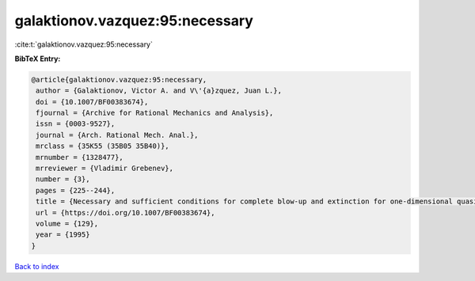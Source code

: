 galaktionov.vazquez:95:necessary
================================

:cite:t:`galaktionov.vazquez:95:necessary`

**BibTeX Entry:**

.. code-block:: bibtex

   @article{galaktionov.vazquez:95:necessary,
    author = {Galaktionov, Victor A. and V\'{a}zquez, Juan L.},
    doi = {10.1007/BF00383674},
    fjournal = {Archive for Rational Mechanics and Analysis},
    issn = {0003-9527},
    journal = {Arch. Rational Mech. Anal.},
    mrclass = {35K55 (35B05 35B40)},
    mrnumber = {1328477},
    mrreviewer = {Vladimir Grebenev},
    number = {3},
    pages = {225--244},
    title = {Necessary and sufficient conditions for complete blow-up and extinction for one-dimensional quasilinear heat equations},
    url = {https://doi.org/10.1007/BF00383674},
    volume = {129},
    year = {1995}
   }

`Back to index <../By-Cite-Keys.rst>`_
